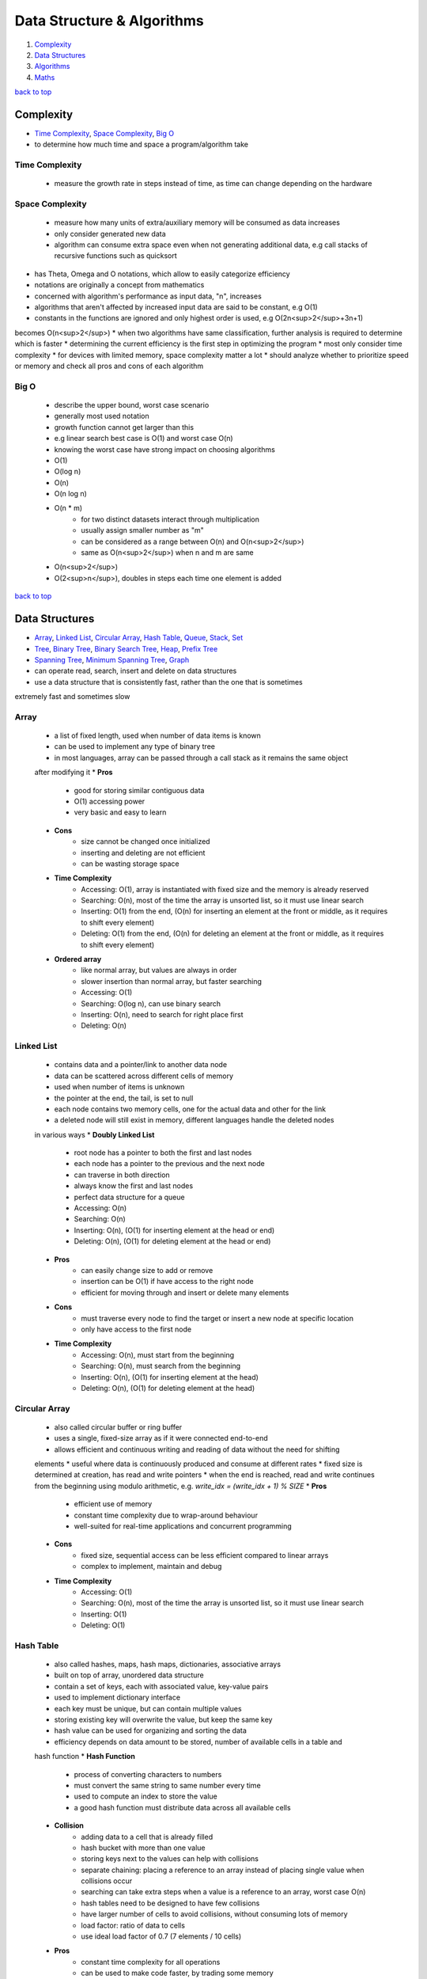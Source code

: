 ===========================
Data Structure & Algorithms
===========================

1. `Complexity`_
2. `Data Structures`_
3. `Algorithms`_
4. `Maths`_

`back to top <#data-structure--algorithms>`_

Complexity
==========

* `Time Complexity`_, `Space Complexity`_, `Big O`_
* to determine how much time and space a program/algorithm take

Time Complexity
---------------
    - measure the growth rate in steps instead of time, as time can change depending on the
      hardware

Space Complexity
----------------
    - measure how many units of extra/auxiliary memory will be consumed as data increases
    - only consider generated new data
    - algorithm can consume extra space even when not generating additional data, e.g
      call stacks of recursive functions such as quicksort
* has Theta, Omega and O notations, which allow to easily categorize efficiency
* notations are originally a concept from mathematics
* concerned with algorithm's performance as input data, "n", increases
* algorithms that aren't affected by increased input data are said to be constant, e.g O(1)
* constants in the functions are ignored and only highest order is used, e.g O(2n<sup>2</sup>+3n+1)
becomes O(n<sup>2</sup>)
* when two algorithms have same classification, further analysis is required to determine which
is faster
* determining the current efficiency is the first step in optimizing the program
* most only consider time complexity
* for devices with limited memory, space complexity matter a lot
* should analyze whether to prioritize speed or memory and check all pros and cons of each
algorithm

Big O
-----
    * describe the upper bound, worst case scenario
    * generally most used notation
    * growth function cannot get larger than this
    * e.g linear search best case is O(1) and worst case O(n)
    * knowing the worst case have strong impact on choosing algorithms
    * O(1)
    * O(log n)
    * O(n)
    * O(n log n)
    * O(n * m)
        - for two distinct datasets interact through multiplication
        - usually assign smaller number as "m"
        - can be considered as a range between O(n) and O(n<sup>2</sup>)
        - same as O(n<sup>2</sup>) when n and m are same
    * O(n<sup>2</sup>)
    * O(2<sup>n</sup>), doubles in steps each time one element is added

`back to top <#data-structure--algorithms>`_

Data Structures
===============

* `Array`_, `Linked List`_, `Circular Array`_, `Hash Table`_, `Queue`_, `Stack`_, `Set`_
* `Tree`_, `Binary Tree`_, `Binary Search Tree`_, `Heap`_, `Prefix Tree`_
* `Spanning Tree`_, `Minimum Spanning Tree`_, `Graph`_
* can operate read, search, insert and delete on data structures
* use a data structure that is consistently fast, rather than the one that is sometimes
extremely fast and sometimes slow

Array
-----
    * a list of fixed length, used when number of data items is known
    * can be used to implement any type of binary tree
    * in most languages, array can be passed through a call stack as it remains the same object
    after modifying it
    * **Pros**
        - good for storing similar contiguous data
        - O(1) accessing power
        - very basic and easy to learn
    * **Cons**
        - size cannot be changed once initialized
        - inserting and deleting are not efficient
        - can be wasting storage space
    * **Time Complexity**
        - Accessing: O(1), array is instantiated with fixed size and the memory is already
          reserved
        - Searching: O(n), most of the time the array is unsorted list, so it must use linear
          search
        - Inserting: O(1) from the end, (O(n) for inserting an element at the front or middle,
          as it requires to shift every element)
        - Deleting: O(1) from the end, (O(n) for deleting an element at the front or middle,
          as it requires to shift every element)
    * **Ordered array**
        - like normal array, but values are always in order
        - slower insertion than normal array, but faster searching
        - Accessing: O(1)
        - Searching: O(log n), can use binary search
        - Inserting: O(n), need to search for right place first
        - Deleting: O(n)

Linked List
-----------
    * contains data and a pointer/link to another data node
    * data can be scattered across different cells of memory
    * used when number of items is unknown
    * the pointer at the end, the tail, is set to null
    * each node contains two memory cells, one for the actual data and other for the link
    * a deleted node will still exist in memory, different languages handle the deleted nodes
    in various ways
    * **Doubly Linked List**
        - root node has a pointer to both the first and last nodes
        - each node has a pointer to the previous and the next node
        - can traverse in both direction
        - always know the first and last nodes
        - perfect data structure for a queue
        - Accessing: O(n)
        - Searching: O(n)
        - Inserting: O(n), (O(1) for inserting element at the head or end)
        - Deleting: O(n), (O(1) for deleting element at the head or end)
    * **Pros**
        - can easily change size to add or remove
        - insertion can be O(1) if have access to the right node
        - efficient for moving through and insert or delete many elements
    * **Cons**
        - must traverse every node to find the target or insert a new node at specific
          location
        - only have access to the first node
    * **Time Complexity**
        - Accessing: O(n), must start from the beginning
        - Searching: O(n), must search from the beginning
        - Inserting: O(n), (O(1) for inserting element at the head)
        - Deleting: O(n), (O(1) for deleting element at the head)

Circular Array
--------------
    * also called circular buffer or ring buffer
    * uses a single, fixed-size array as if it were connected end-to-end
    * allows efficient and continuous writing and reading of data without the need for shifting
    elements
    * useful where data is continuously produced and consume at different rates
    * fixed size is determined at creation, has read and write pointers
    * when the end is reached, read and write continues from the beginning using modulo
    arithmetic, e.g. `write_idx = (write_idx + 1) % SIZE`
    * **Pros**
        - efficient use of memory
        - constant time complexity due to wrap-around behaviour
        - well-suited for real-time applications and concurrent programming
    * **Cons**
        - fixed size, sequential access can be less efficient compared to linear arrays
        - complex to implement, maintain and debug
    * **Time Complexity**
        - Accessing: O(1)
        - Searching: O(n), most of the time the array is unsorted list, so it must use linear
          search
        - Inserting: O(1)
        - Deleting: O(1)

Hash Table
----------
    * also called hashes, maps, hash maps, dictionaries, associative arrays
    * built on top of array, unordered data structure
    * contain a set of keys, each with associated value, key-value pairs
    * used to implement dictionary interface
    * each key must be unique, but can contain multiple values
    * storing existing key will overwrite the value, but keep the same key
    * hash value can be used for organizing and sorting the data
    * efficiency depends on data amount to be stored, number of available cells in a table and
    hash function
    * **Hash Function**
        - process of converting characters to numbers
        - must convert the same string to same number every time
        - used to compute an index to store the value
        - a good hash function must distribute data across all available cells
    * **Collision**
        - adding data to a cell that is already filled
        - hash bucket with more than one value
        - storing keys next to the values can help with collisions
        - separate chaining: placing a reference to an array instead of placing single value
          when collisions occur
        - searching can take extra steps when a value is a reference to an array, worst case
          O(n)
        - hash tables need to be designed to have few collisions
        - have larger number of cells to avoid collisions, without consuming lots of memory
        - load factor: ratio of data to cells
        - use ideal load factor of 0.7 (7 elements / 10 cells)
    * **Pros**
        - constant time complexity for all operations
        - can be used to make code faster, by trading some memory
    * **Cons**
        - unordered, no beginning or end
        - cannot find key using the value
    * **Time Complexity**
        - Accessing: O(1)
        - Searching: O(1)
        - Inserting: O(1)
        - Deleting: O(1)

Queue
-----
    * First in, First out
    * abstract data type, can be implemented using Array, Linked List or Doubly Linked List
    * data can be inserted only at the end, deleted from the front and only read first element
    * e.g printing jobs, background workers in web apps, handle asynchronous requests
    * **Priority Queue**
        - accept states and store in a method to get the least cost state
        - data is sorted in specific order
        - can implement using ordered array
    * **Deque/Double Ended Queue**
        - can push and pop from both front and back
    * **Pros**
        - insertion and deletion from ends are fast as it uses FIFO rule
        - useful for handling temporary data
    * **Cons**
        - some programming languages don't have as built-in data type
        - can only read the first element
        - searching for an element will need to remove elements until the desired one is found
    * **Time Complexity**
        - Accessing: O(1)
        - Searching: O(n), must dequeue every element
        - Inserting: O(1), also called enqueue
        - Deleting: O(1), also called dequeue

Stack
-----
    * Last in, First out data structure
    * abstract data type, can be implemented using Array or Linked List
    * data can be inserted and deleted only from the end, and only read last element
    * e.g undo function in a word processor
    * **Pros**
        - useful for handling temporary data
        - forced to remove only items from the top, give new mental model for solving problems
    * **Cons**
        - can only read the last element
        - some programming languages don't have as built-in data type
        - searching for an element will need to remove elements until the desired one is found
    * **Time Complexity**
        - Accessing: O(1), only topmost/last element
        - Searching: O(n), must pop every element
        - Inserting: O(1), also called pushing onto the stack
        - Deleting: O(1), also called popping from the stack

Set
---
    * do not allow duplicate values
    * has different implementations, e.g array-based set
    * **Time Complexity**
        - Accessing: O(1)
        - Searching: O(n)
        - Inserting: O(n), need to search first not to add duplicates
        - Deleting: O(n)

Tree
----
    * node-based data structure, contains one or more data nodes
    * first/uppermost node is the root, each node can have links to zero or more child nodes
    * node with child nodes is called parent node
    * a node can have descendants and ancestors
    * each level of a tree is a row
    * traversing a tree is always O(n)
    * searching in a node is same as traversing the tree, except the method stops when target
    is found
    * **Balanced Tree**
        - nodes' subtrees have the same number of nodes
    * **Complete Tree**
        - a tree completely filled with nodes
        - bottom row can have empty positions, as long as no nodes to the right of them
    * [**Traversal/Search Methods**](#tree-traversals)
        - DFS (Depth-first Search): In-Order, Pre-Order, Post-Order
        - BFS (Breadth-first Search): Level-Order
    * **Pros**
    * **Cons**
    * **Time Complexity**
        - Accessing
        - Searching
        - Inserting
        - Deleting

Binary Tree
-----------
    * special type of tree, each node has at most two children
    * used to implement other tree data structures such as binary search tree
    * **Balanced Binary Tree**
        - has about "log n" levels/rows for "n" nodes
        - each new level doubles the size of the tree
    * **Pros**
    * **Cons**
    * **Time Complexity**
        - Accessing
        - Searching: O(n)
        - Inserting: O(n)
        - Deleting: O(n)

Binary Search Tree
------------------
    * binary tree with specific order
    * values in left subtree are less than that of the node
    * values in right subtree are greater than that of the node
    * **Pros**
        - easy to determine which child node to traverse
        - values are ordered, use binary search to find a node
        - faster insertion over ordered arrays
    * **Cons**
        - must use randomly sorted data to create a tree to be well-balanced
        - inserting sorted data can create imbalanced tree, make searching O(n)
        - need to randomize an ordered array before converting it to a bst
    * **Searching**
          1\. set a node as current node, usually the root node is set as when start
                    2\. check value of the current node
                    3\. search left subtree if current node value is less than the target value or search
          right subtree if current node value is greater
                    4\. repeat steps 1 to 3 until target is found or no nodes left to search for
    * **Deleting**
        - just delete the node if it doesn't have children
        - if the node has one child, place the child node in the deleted node position
        - if the node has two children, replace the node with successor node, whose value is
          the least of all values that are greater than the deleted node
        - finding successor node: visit the right child and visit the left child until there
          are no more left children, bottom value is the successor node
        - if successor node has a right child, turn it into the left child of the former
          parent of the successor node
    * **Time Complexity**
        - Accessing: O(log n), (O(n) for unbalanced)
        - Searching: O(log n), (O(n) for unbalanced)
        - Inserting: O(log n), (O(n) for unbalanced)
        - Deleting: O(log n), (O(n) for unbalanced)

Heap
----
    * binary tree with heap condition, each node must be greater or less than each of its
    descendants, and the tree must be complete, to ensure it remains well-balanced
    * visualized as a tree but usually implemented using Array, to find the last node
    efficiently
    * can also use linked-list to implement
    * last node is the rightmost node in the bottom level
    * trickling: process of moving the node up/down the heap
    * only delete the root node
    * **Binary Heap**
        - specific kind of binary tree
        - min heap: minimum value is the root
        - max heap: maximum value is the root
    * **Pros**
        - elements are always in order
        - efficient data structure for inserting and deleting
        - useful for implementing priority queues
        - weak ordering allow insertions of O(log n)
    * **Cons**
        - ordering is useless when searching for a value, but search operation is usually not
          implemented
        - weakly ordered compared to binary search trees
        - cannot efficiently find the last node or a place to hold a new last node without
          inspecting every node
        - imbalanced heap will have operations of O(n)
    * **Inserting**
          1\. create a node and insert at the rightmost spot in the bottom level
                    2\. compare the new node with its parent node
                    3\. swap the node with the parent if it is greater than the parent's value
                    4\. repeat step 3 and move the node up the heap until parent with greater value is met
    * **Deleting**
          1\. move the last node to the root node position
                    2\. trickle the root node down to proper place
    * **Trickling Down**
          1\. check both children of the trickle node
                    2\. swap the node with the larger one of the two child nodes
                    3\. repeat steps 1 and 2 until the trickle node has no greater children
    * **Array-based Heap**
        - root node is always stored at index 0 and last node will be last element
        - accessing left-child: (2*i)+1, accessing right-child: (2*i)+2
        - finding a node's parent: (i-1)/2
    * **Time Complexity**
        - Accessing: O(1) for accessing min/max element
        - Inserting: O(log n)
        - Deleting: O(log n)

Prefix Tree
-----------
    * also called trie, a kind of tree ideal for text-based features, such as autocomplete
    * each node represents single character, usually an alphabet
    * each node can have any number of child nodes, usually max 26 nodes when using alphabets
    * a node should have a value to indicate the end of the word
    * **Pros**
        - searching and inserting are faster as values are prefixed
        - can search for a complete word or a word prefix
    * **Cons**
    * **Prefix Search**
          1\. set a node as current node, usually the root node is set as when start
                    2\. iterate over each character of the search string
                    3\. check if current node has a child with the character as a value
                    4\. return None if doesn't exist and searching ends without finding the string
                    5\. if exists, update the child node as current node and repeat from step 2 to iterate
          another character
                    6\. string is found if end of search string is reached
    * **Inserting**
          1\. set a node as current node, usually the root node is set as when start
                    2\. iterate over each character of the search string
                    3\. check if current node has a child with the character as a value
                    4\. if exists, update the child node as current node and repeat from step 2 to iterate
          another character
                    5\. if doesn't exist, create a child node with the character and update it as current
          node and repeat from step 2
                    6\. after inserting the final character, add a value to indicate the end of the word
    * **Time Complexity**
        - Accessing
        - Searching: O(k), (k = number of characters in the search string)
        - Inserting: O(k)
        - Deleting:

Spanning Tree
-------------

Minimum Spanning Tree
---------------------

Graph
-----
    * group of nodes connected with edges
    * specializes in relationships
    * Linked List and types of Tree are a form of graph
    * all trees are graphs but not all graphs are trees
    * a graph must not have cycles and all nodes must be connected to be a tree
    * in a graph, any node can have arbitrary number of connected nodes
    * vertex: a node in a graph
    * edge: line between nodes
    * neighbors: vertices connected by an edge, adjacent vertices
    * path: sequence of edges from one vertex to another
    * can use hash table, adjaceny list or two-dimensional arrays/adjacency matrix to implement
    * searching is traversing the graph to find connected vertices and can also operate on each
    vertex the same time
    * keep track of visited vertices when searching a graph, e.g use a hash table for visited
    * social networking applications use graph databases
    * **Connected Graph**
        - all vertices are connected
    * **Directed Graph**
        - every edge has a direction
    * **Weighted Graph**
        - additional information on the edges, e.g distance between two vertices
        - use hash table, rather than array, to represent adjacent vertices
        - can use Dijkstra's to find shortest path
        - shortest path in an unweighted graph is the path that takes fewest number of
          vertices to get from one vertex from another, useful in social networking apps
    * [**Traversal/Search Methods**](#graph-traversals)
        - DFS (Depth-first Search), BFS (Breadth-first Search)
        - dfs vs bfs: bfs traverse all the vertices closest to the starting vertex, while dfs
          moves far away from the starting vertex
    * **Pros**
        - having access to only one vertex can find all vertices, unless it is disconnected
    * **Cons**
        - hard to work with and can get complicated as it grows large
        - can use various algorithms to implement
    * for complexity, need to consider number of vertices and number of adjacent neighbors each
    vertex has
    * **Complexity**
        - Searching: O(v + e), (v = no. of vertices, e = no. of edges)
        - Inserting:
        - Deleting:

`back to top <#data-structure--algorithms>`_

Algorithms
==========

* `Binary Search`_, `Recursion`_, `Peak Finding`_, `Dijkstra's Algorithm`_
* `Bubble Sort`_, `Selection Sort`_, `Insertion Sort`_, `Quick Sort`_, `Heap Sort`_
* `Quick Select`_, `Greedy Algorithm`_, `Boyer-Moore Voting Algorithm`_
* `Tree Traversals`_, `Graph Traversals`_
* `KMP`_
* `Dynamic Programming`_
* `Optimization`_
* a set of instructions to operate a specific task
* any code that does anything can be called an algorithm
* knowing difference between best, average and worst cases is key in choosing best algorithm
* good to prepare for worst case, but average cases are occur most of the time

Binary Search
-------------
    * fastest search method for sorted search space, usually in ascending order
    * split the search space into two halves and only keep the half that might have the target
    * **steps**
          1\. set left and right boundaries, min(search space) for left and max(search space)
          for right
                    2\. while left < right, calculate middle value with (left + (right - left) / 2)
                    3\. if condition(mid) is true, set right = mid, else set left = mid + 1, condition
          checking can be from simple comparison to complex calculations
                    4\. return left or (left - 1) after exiting the while loop
    * can use binary search if there is monotonicity, e.g if condition(k) is true then
    condition(k + 1) is true
    * **Complexity**
        - best: O(1), first middle element is the target element
        - average: O(log n)
        - worst: O(log n)

Recursion
---------
    * a function calling itself until the base case is reached
    * **Base Case**
        - the case the function will not recurse
        - every recursion function needs at least one to avoid infinite calling
    * **Call Stack**
        - to keep track which function is in the middle of calling, top element is the most
          recently called function
        - each recursive function pass/return a value up through the call stack to its parent
          function
        - infinite calling or large memory usage by function can cause stack overflow
    * example use cases
        - factorial, fibonacci, tower of Hanoi
        - problems that need to execute repeatedly
        - solving problems without knowing how many layers there are, such as filesystem
          traversal
        - problems solved by calculation based on a subproblem
    * use extra function parameters when writing recursive functions
    * **Top-down Strategy**
        - start by thinking the function has already been implemented
        - identify the subproblem of the problem
        - think what will happen when the function is called on the subproblem
    * useful but can slow down the program if not careful
    * avoid unnecessary extra recursive calls
    * **Dynamic Programming**
        - to optimize recursive problems with overlapping subproblems
        - memoization: reduces recursive calls by remembering computed functions, uses extra
          memory, e.g storing calculated values of fibonacci in hash map
        - bottom-up: ignoring recursion and using other approach

Peak Finding
------------

Dijkstra's Algorithm
--------------------
    * graph search algorithm
    * can find shortest path to a point and shortest paths from current to all points
    * has different implementations
    * using simple array can cause to have O(v<sup>2</sup>), priority queue can be faster
    * **steps**
          1\. set starting vertex as current vertex
                    2\. check weights of edges from the current to each of its adjacent vertices
                    3\. if weight from the starting vertex to adjacent vertex is less than the weight seen
          before, update the current weight as the shortest weight
                    4\. visit the next shortest vertex from the starting vertex and set it as current
                    5\. repeat steps 2 to 4 until every vertex is visited

Bubble Sort
-----------
    * **steps**
          1\. compare first item with the second
                    2\. swap if out of order
                    3\. move one to the right
                    4\. repeat steps 1 through 3 until the end of array
                    5\. go back to first two items and execute steps 1 through 4 until no swaps are needed
    * in each pass-through, highest unsorted value bubbles up to its correct position
    * **Complexity**
        - best: O(n)
        - average: O(n<sup>2</sup>)
        - worst: O(n<sup>2</sup>)

Selection Sort
--------------
    * **steps**
          1\. go from start to end and keep track of lowest value
                    2\. swap the tracked lowest value with the value at the beginning of the pass-through
          (will be first value for the first pass-through)
                    3\. repeat pass-throughs with steps 1 and 2, each starting from the next that has been
          swapped in the previous, until a pass-through start at the final index
    * **Complexity**
        - all cases: O(n<sup>2</sup>)

Insertion Sort
--------------
    * **steps**
          1\. at first pass-through, temporarily remove the second value and a gap will be made
          (remove values at the subsequent indexes for subsequent pass-throughs)
                    2\. compare the temp value with the value to the left of the gap, shift to the right
          if greater than the temp, the gap moves leftward as values shift, if a value lower
          than the temp value is found or the left end of the array is reached, stop shifting
                    3\. insert the temp value into the current gap
                    4\. repeat pass-throughs with steps 1 through 3 until a pass-through start at the
          final index
    * in-place sort, O(1) auxiliary space
    * **Complexity**
        - best: O(n)
        - average: O(n<sup>2</sup>)
        - worst: O(n<sup>2</sup>)

Quick Sort
----------
    * used by most languages
    * very fast and efficient algorithm for average cases
    * combination of partitioning and recursions
    * **Partitioning**
          1\. take random value as the pivot from array and move the left pointer to the right
          until value greater than or equal to the pivot is found
                    2\. move the right pointer to the left until value less than or equal to the pivot is
          found
                    3\. if left pointer reach or go beyond the right pointer, swap the values of left and
          right pointers and repeat steps 1, 2 and 3, other wise go to step 4
          4\. swap the pivot with the value of left pointer
    * after partitioning, all values to the left of the pivot are less than and all to the
    right are greater than it
    * partition time complexity O(n)
    * **steps**
          1\. partition the array, the pivot will be in proper place
                    2\. recurse the subarrays to the left and right of the pivot with steps 1 and 2
                    3\. done if subarray has zero or one element
    * **Complexity**
        - best: O(n log n), pivot ends up in the middle after partition
        - average: O(n log n)
        - worst: O(n<sup>2</sup>), pivot ends up on one side after partition

Heap Sort
---------
    * inserts all the values into a heap and pops each one
    * **Complexity**
        - best: O(n log n)
        - average: O(n log n)
        - worst: O(n log n)

Quick Select
------------
    * optimized way to find kth smallest/largest element in unsorted array
    * variation of quick sort and binary search and relies on partitioning
    * can find correct value without sorting the entire array
    * **steps**
          1\. partition the entire array, pivot will now be in the right place
                    2\. divide the array in half from the pivot and use only left or right after comparing
          the desired value with the pivot value
                    3\. recurse that subarray until the value is found
    * **Complexity**
        - best: O(n), only need to partition one half
        - average: O(n)
        - worst: O(n<sup>2</sup>)

Greedy Algorithm
----------------
    * choose what is available at the moment as the best

Boyer-Moore Voting Algorithm
----------------------------
    * to find majority element in an array
    * majority element: occured more than n/2 times
    * **steps**
          1\. initialize count as 0 and iterate the array
                    2\. if count is 0, set current number as majority number and increase count by 1
                    3\. else check if current number equal to the majority number, if equal, increase
          count by 1, if not decrease count by 1
    * can have extra loop to check if chosen number's count is really greater than n/2 or not
    * **Complexity**
        - all cases: O(n), space O(1)

Tree Traversals
---------------
    * **In-Order Traversal** (from left, root, right)
        - recursive calling on the node's left subtree, visit the node, recursive calling on
          the node's right subtree
        - if a BST, traversal is in ascending order
        - use to get ascending order, to flatten the tree to its original sequence
    * **Pre-Order Traversal** (from root, left, right)
        - visit the node, recursive calling on the node's left subtree, recursive calling on
          the node's right subtree
        - use to explore the roots before leaves, to create a copy of binary tree
    * **Post-Order Traversal** (from left, right, root)
        - recursive calling on the node's left subtree, recursive calling on the node's right
          subtree, visit the node
        - use to explore the leaves before roots, to delete a tree from leaf to root
    * **Level-Order Traversal** (level by level)
        - visit nodes level by level, same as breadth-first search

Graph Traversals
----------------
    * **Depth-first Search**
          1\. start at any random vertex
                    2\. mark current vertex as visited
                    3\. iterate current vertex's adjacent vertices
                    4\. ignore if the adjacent vertex has been visited
                    5\. if the adjacent vertex is not visited, do recursive depth-first search on it
    * **Breadth-first Search**
          1\. start at any random vertex
                    2\. mark the starting vertex as visited
                    3\. add the starting vertex to a queue
                    4\. run a loop while the queue isn't empty
                    5\. in the loop, remove and use the first vertex as current vertex
                    6\. iterate all adjacent vertices of the current
                    7\. ignore if the adjacent vertex has been visited
                    8\. if the adjacent vertex is not visited, mark it as visited and add it to the queue
                    9\. repeat the loop from step 4 until the queue is empty

KMP
---
    * Knuth-Morris-Pratt string matching algorithm
    * efficiency of the algorithm is avoiding comparison if the beginning part of the pattern
      is already matched
    * **Longest Prefix Suffix**
        - check the longest prefix of the pattern that is also the suffix
        - the first part of the algorithm is to build LPS array with every prefix length of
          the pattern substring
        - the first value of LPS array will always be 0 as it cannot match itself
        - loop through the pattern with ``curr_ptr`` and ``prev_lps_ptr``
        - if characters at both pointers match, set LPS value at ``curr_ptr`` to
          ``prev_lps_ptr + 1``, and increment both by 1
        - if ``prev_lps_ptr == 0``, set LPS value at ``curr_ptr`` to 0 and only increment
          ``curr_ptr`` by 1
        - otherwise, set ``prev_lps_ptr`` to LPS value at ``prev_lps_ptr - 1``
    * **Pattern Matching**
        - loop with two pointers for search string, ``search_ptr``, and pattern string,
          ``pattern_ptr``
        - increment both pointers if characters match
        - if characters do not match, need to check the value of LPS with last matched index,
          by setting ``pattern_ptr = LPS_ARR[pattern_ptr - 1]``, but if ``pattern_ptr == 0``, just
          increment ``search_ptr``
        - when ``pattern_ptr`` is at the end, we have found a match
    * **Complexity**
        - all cases: O(n + m), space O(m)

Dynamic Programming
-------------------
    * problems have patterns such as find min/max, distinct ways, merging intervals, dp on
    strings or decision making
    * **min/max**
        - find min/max cost, path or sum to reach the target
        - approach: choose min/max path among all possible paths before the current state,
          then add value for the current state

Optimization
------------
    * determine the current efficiency before optimizing
    * come up with best imaginable Big O or best conceivable runtime
    * if current and the imagined complexities are not same, it can be optimized
    * it's not always possible to achieve the imaginable Big O
    * find patterns within the problem by using many example inputs/outputs
    * sometimes changing data structure can help with optimization

`back to top <#data-structure--algorithms>`_

Maths
=====

* `Modular Arithmetic`_, `Prime Number`_, `Factors`_

Modular Arithmetic
------------------
    * finding remainder and using it to calculate further to fit in the given range
    * p = any given prime number for calculation
    * Addition
        - for ``a + b = c``, use ``((a%p) + (b%p)) % p = c``
    * Subtraction
        - for ``a - b = c``, use ``((a%p) - (b%p)) % p = c``
        - if ``((a%p) - (b%p)) < 0``, use ``(((a%p) - (b%p)) + p) %p = c``
    * Multiplication
        - for ``a * b = c``, use ``((a%p) * (b%p)) % p = c``
    * Division
        - for ``a/b = c``, inverse the denominator first, ``a * inv(b) = c``, then do
          multiplication, ``((a%p) * (inv(b)%p)) % p = c``
        - ``inv(b) = power(b, p-2)``

Prime Number
------------
    * x = number given to check prime or not
    * O(n)
        - check if divisible by numbers from 2 to x
    * O(log n)
        - check if divisible by numbers from 2 to x/2
    * O(sqrt(n))
        - check if divisible by numbers from 2 to sqrt(x)

Factors
-------
    * x = number given to find factors
    * O(sqrt(n))
        - divide by 2 until all factors of 2 are gone
        - then divide by odd numbers starting from 3 to sqrt(x/2)

`back to top <#data-structure--algorithms>`_
